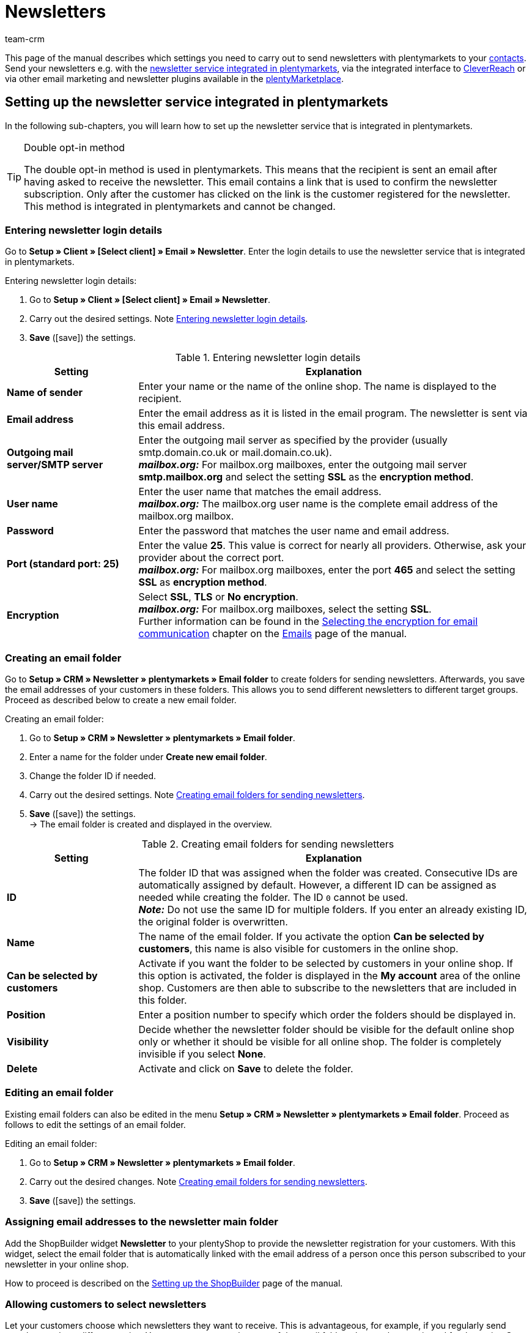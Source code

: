 = Newsletters
:keywords: newsletter, double opt-in, newsletter, newsletter template, visibility newsletter, email folder, newsletter login details, CleverReach
:description: Learn how to use plentymarkets to send newsletters to your customers.
:id: JIHLVCR
:author: team-crm

This page of the manual describes which settings you need to carry out to send newsletters with plentymarkets to your xref:crm:contacts.adoc#[contacts]. Send your newsletters e.g. with the xref:crm:sending-newsletters.adoc#100[newsletter service integrated in plentymarkets], via the integrated interface to xref:crm:sending-newsletters.adoc#1700[CleverReach] or via other email marketing and newsletter plugins available in the link:https://marketplace.plentymarkets.com/en/plugins/integration[plentyMarketplace^].

[#100]
== Setting up the newsletter service integrated in plentymarkets

In the following sub-chapters, you will learn how to set up the newsletter service that is integrated in plentymarkets.

[TIP]
.Double opt-in method
====
The double opt-in method is used in plentymarkets. This means that the recipient is sent an email after having asked to receive the newsletter. This email contains a link that is used to confirm the newsletter subscription. Only after the customer has clicked on the link is the customer registered for the newsletter. This method is integrated in plentymarkets and cannot be changed.
====

[#200]
=== Entering newsletter login details

Go to *Setup » Client » [Select client] » Email » Newsletter*. Enter the login details to use the newsletter service that is integrated in plentymarkets.

[.instruction]
Entering newsletter login details:

. Go to *Setup » Client » [Select client] » Email » Newsletter*.
. Carry out the desired settings. Note <<#table-newsletter-login-details>>.
. *Save* (icon:save[role="green"]) the settings.

[[table-newsletter-login-details]]
.Entering newsletter login details
[cols="1,3"]
|====
|Setting |Explanation

| *Name of sender*
|Enter your name or the name of the online shop. The name is displayed to the recipient.

| *Email address*
|Enter the email address as it is listed in the email program. The newsletter is sent via this email address.

| *Outgoing mail server/SMTP server*
|Enter the outgoing mail server as specified by the provider (usually smtp.domain.co.uk or mail.domain.co.uk). +
*_mailbox.org:_* For mailbox.org mailboxes, enter the outgoing mail server *smtp.mailbox.org* and select the setting *SSL* as the *encryption method*.

| *User name*
|Enter the user name that matches the email address. +
*_mailbox.org:_* The mailbox.org user name is the complete email address of the mailbox.org mailbox.

| *Password*
|Enter the password that matches the user name and email address.

| *Port (standard port: 25)*
|Enter the value *25*. This value is correct for nearly all providers. Otherwise, ask your provider about the correct port. +
*_mailbox.org:_* For mailbox.org mailboxes, enter the port *465* and select the setting *SSL* as *encryption method*.

| *Encryption*
| Select *SSL*, *TLS* or *No encryption*. +
*_mailbox.org:_* For mailbox.org mailboxes, select the setting *SSL*. +
Further information can be found in the xref:crm:sending-emails.adoc#200[Selecting the encryption for email communication] chapter on the xref:crm:sending-emails.adoc#[Emails] page of the manual.
|====

[#300]
=== Creating an email folder

Go to *Setup » CRM » Newsletter » plentymarkets » Email folder* to create folders for sending newsletters. Afterwards, you save the email addresses of your customers in these folders. This allows you to send different newsletters to different target groups. Proceed as described below to create a new email folder.

[.instruction]
Creating an email folder:

. Go to *Setup » CRM » Newsletter » plentymarkets » Email folder*.
. Enter a name for the folder under *Create new email folder*.
. Change the folder ID if needed.
. Carry out the desired settings. Note <<#table-create-email-folder>>.
. *Save* (icon:save[role="green"]) the settings. +
→ The email folder is created and displayed in the overview.

[[table-create-email-folder]]
.Creating email folders for sending newsletters
[cols="1,3"]
|====
|Setting |Explanation

| *ID*
|The folder ID that was assigned when the folder was created. Consecutive IDs are automatically assigned by default. However, a different ID can be assigned as needed while creating the folder. The ID `0` cannot be used. +
*_Note:_* Do not use the same ID for multiple folders. If you enter an already existing ID, the original folder is overwritten.

| *Name*
|The name of the email folder. If you activate the option *Can be selected by customers*, this name is also visible for customers in the online shop.

| *Can be selected by customers*
|Activate if you want the folder to be selected by customers in your online shop. If this option is activated, the folder is displayed in the *My account* area of the online shop. Customers are then able to subscribe to the newsletters that are included in this folder.

| *Position*
|Enter a position number to specify which order the folders should be displayed in.

| *Visibility*
|Decide whether the newsletter folder should be visible for the default online shop only or whether it should be visible for all online shop. The folder is completely invisible if you select *None*.

| *Delete*
|Activate and click on *Save* to delete the folder.
|====

[#400]
=== Editing an email folder

Existing email folders can also be edited in the menu *Setup » CRM » Newsletter » plentymarkets » Email folder*. Proceed as follows to edit the settings of an email folder.

[.instruction]
Editing an email folder:

. Go to *Setup » CRM » Newsletter » plentymarkets » Email folder*.
. Carry out the desired changes. Note <<#table-create-email-folder>>.
. *Save* (icon:save[role="green"]) the settings.

[#500]
=== Assigning email addresses to the newsletter main folder

Add the ShopBuilder widget *Newsletter* to your plentyShop to provide the newsletter registration for your customers. With this widget, select the email folder that is automatically linked with the email address of a person once this person subscribed to your newsletter in your online shop.

How to proceed is described on the xref:online-store:shop-builder.adoc#_newsletter[Setting up the ShopBuilder] page of the manual.

[#600]
=== Allowing customers to select newsletters

Let your customers choose which newsletters they want to receive. This is advantageous, for example, if you regularly send newsletters about different topics. Your customers can select any of the email folders that you have activated for the option *Can be selected by customers* in <<#table-create-email-folder>>. Your customers can select these folders in the *My account* area of the online shop. The customer's email address is saved in this email folder in your plentymarkets system.

[#700]
=== Creating an email template

Use an email template to send your confirmation email. Use template variables in your template to make sure that the correct name of the customer as well as the confirmation link is automatically included in the template. Proceed as follows to create the email template that contains the confirmation link.

[IMPORTANT]
.Using template variables and template functions
====
There is a wide range of template variables and template functions for your email templates available in plentymarkets. Open the email template and click on *Template variables and template functions* (icon:code[role="blue"]). Copy the template variable or template function from this area and insert it to the desired position in the email template in the *Email message* tab. You can copy them to plain text or to text in HTML format.

For further information, refer to the xref:crm:sending-emails.adoc#[Emails] page of the manual.
====

[.instruction]
Creating an email template:

. Go to *Setup » Client » [Select client] » Email » Templates*.
. Click on *New email template* (icon:plus-square[role="green"]). +
→ The *New email template* window opens.
. Enter the name for the email template.
. Select the owner from the drop-down list.
. Click on *Save* (icon:save[role="green"]). +
→ The email template is created and saved in one of the 3 folders, depending on the selected setting in the *Owner* drop-down list. Note the information about *Owner* in <<#table-create-email-template>>.
. Carry out the desired settings. Note <<#table-create-email-template>>.
. Insert the template variable `$CustomerFullName` into the text of the email. +
→ This template variable makes the first name and last name available.
. Insert the template variable `$NewsletterConfirmURL` into the text of the email. +
→ This template variable makes the confirmation link available.
. *Save* (icon:save[role="green"]) the settings.

If the recipient of the email clicks on the link that was inserted with the template variable `$NewsletterConfirmURL`, the recipient confirms the newsletter registration and will receive from now on the newsletter to the saved email address.

If you would like to use the xref:crm:sending-newsletters.adoc#800[double opt-in method], a further step is required. You have to create two templates and select them for the events *Newsletter opt-in* and *Newsletter opt-in confirmation* in the *Setup » Client » [Select client] » Email » Automatic* menu.


[[table-create-email-template]]
.Creating a new email template for sending newsletters
[cols="1,3"]
|====
|Setting |Explanation

| *Save*
|Saves (icon:save[role="green"]) the settings in the email template.

| *Template variables and template functions*
|Click on icon:code[role="blue"] to open the *Template variables and functions* area from which the template variables and template functions are copied for the email template.

2+^| *Tab: Settings*

| *Owner*
|If the name of the owner has already been selected from the drop-down list upon creation of the email template, the name of the owner is displayed here. Otherwise, select the owner from the drop-down list. This setting can be changed at any time. +
*All* = The template is saved under *General email templates*. +
Own user name = The template is saved under *General email templates*. +
Other user name = The template is saved under *Email templates from other users*. +
*_Note:_* You have to be logged into the system as a user in order to create your own email templates under *My email templates*.

| *Name*
|If the name has already been entered upon creation of the email template, the name of the email template is displayed here. Otherwise, enter the name for the template. +
The name can be changed at any time. The name is not displayed to the recipient.

| *Content*
|Select whether the message should be saved as *plain text* or in *HTML format*.

| *Template type*
|Select for which area the email template should be available. Possible options: *All* (default setting), *Order*, *Customers*, *Online store*, *Ticket* or *Scheduler*. +
*All* / *Online store* = The email template is available for all areas. +
*Order* = The email template is only available for the selected area. The template is not visible in the other areas. If the ticket is linked with an order, email templates with the template type *Order* can also be selected in the ticket. +
*Customers* = The email template is only available for the selected area. The template is not visible in the other areas. +
*Ticket* = The email template is only available for the selected area. The template is not visible in the other areas. +
*Scheduler* = The email template is available for all areas where the template type *Order* is visible.

| *PDF attachment*
|Select the attachment from the drop-down list. The documents that can be selected from this drop-down list are for example generated in the *Orders » Fulfilment* menu or through shipment-related processes.

| *Document attachment*
|Documents that were uploaded under *CMS » Documents* are displayed here. You can attach one of these documents to an email template. +
 All email templates can be sent with up to 2 attachments in a standardised way: Use email templates to send PDF documents relating to fulfilment (e.g. invoices) or other files (e.g. brochures or instructions). For example, it would be useful to attach PDF documents of your cancellation rights and terms and conditions to the email template *Confirmation of online store order*.

| *Reply to*
|Enter an email address. If someone replies to the email template, their message is sent to this address. If no email address was entered, replies to the template are sent to the xref:crm:sending-emails.adoc#100[email address that is saved] under *Setup » Client » [Select client] » Email » Login details*. For example, it is useful to enter the accounting department's email address for the *PDF invoice* email template. Questions about the invoice would directly be sent to your accounting department and wouldn't have to be forwarded to them in an extra step.

| *Use design*
|Activate if the content of the email should be sent with the xref:crm:sending-emails.adoc#800[design that was saved] under *Setup » Client » [Select client] » Email » HTML design*. If the option is not activated, only the content of the email template is used.

| *Client (store)*
|Activate one, multiple or *ALL* clients (shops). The email template is only valid for the selected clients (shops).

2+^| *Tab: Email message*

| *Select language*
|The selected language is displayed here and can be changed.

| *Subject*
|Enter the subject text. Select the subject name very carefully so that your customers can easily recognise the emails in their inbox and so that the emails are not filtered out as spam.

| *Content / Item list*
|Insert the text or list of items in these tabs. Use *plain text* or text in *HTML format*. Template variables and template functions can be used to display the content. +
*_Note:_* Check which type of content was selected in the *Settings* tab under *Content*. Enter the text of the email into this corresponding tab. For example, if *Plain text only* is selected but you entered content into the *Text in HTML format* tab, this content is not sent in the email.
|====

[#800]
=== Linking email templates with the double opt-in function

In the next step, link the email template that you have just created with the double opt-in function and select another template for the option *Newsletter opt-in confirmation*. If you use the double opt-in method, the customer has to confirm the newsletter registration in a second step after they have registered for the newsletter.

[TIP]
.Notes about the double opt-in method
====
You have to xref:crm:sending-newsletters.adoc#700[create] 2 templates and select these for the events *Newsletter opt-in* and *Newsletter opt-in confirmation* in the *Setup » Client » [Select client] » Email » Automatic* menu. The selected template under *Newsletter opt-in* is sent when the customer has registered for the newsletter. This template should contain the confirmation link that the customer has to click in order to complete the newsletter registration. Use the template variable `$NewsletterConfirmURL` to display the confirmation link. This template variable contains the URL to confirm the newsletter registration. The selected template under *Newsletter opt-in confirmation* is sent when the customer has activated the confirmation link.

In the contact data record in the *CRM » Contacts » [Open contact]* menu in the *Contact details* area, the *Newsletter* option is activated automatically when the customer has registered for the newsletter during the order process and has confirmed the newsletter registration via the confirmation link.
====

[.instruction]
Linking the email template with the double opt-in function:

. Go to *Setup » Client » [Select client] » Email » Automatic*.
. Select the email template that was previously created from the *Newsletter opt-in* drop-down list.
. Select the email template that was previously created from the *Newsletter opt-in confirmation* drop-down list.
. *Save* (icon:save[role="green"]) the settings.

You can see the confirmation status by going to *Setup » CRM » Newsletter » plentymarkets » Emails*. Customers who confirmed that they want to receive the newsletter are designated with the status *[green]#confirmed#*. Customers who did not go through the double opt-in process are designated with the status *[red]#not confirmed#*.

The *IP address* and the *confirmation URL* used for a confirmation are saved in the database. This data can be retrieved afterwards via a link:https://developers.plentymarkets.com/rest-doc/newsletter/details#list-a-recipient[REST-Call^]. This is not displayed in the back end.

[#900]
=== Saving an email address

The email addresses that newsletters should be sent to are saved in various folders. Go to *Setup » CRM » Newsletter » plentymarkets » Emails* to manage the email addresses that are saved in these folders. If you have not yet created a xref:crm:sending-newsletters.adoc#300[folder structure] for your newsletters, we recommend doing so before you continue.

Proceed as described below to save an email address in an email folder.

[.instruction]
Saving an email address:

. Go to *Setup » CRM » Newsletter » plentymarkets » Emails*.
. Expand the folder (icon:plus-square-o[]).
. Expand the area *New email address* (icon:plus-square-o[]).
. Carry out the desired settings. Note <<#table-save-email-address>>.
. *Save* (icon:save[role="green"]) the settings.

[[table-save-email-address]]
.Settings for saving a new email address
[cols="1,3"]
|====
|Setting |Explanation

| *First name*
|Enter the contact’s first name.

| *Last name*
|Enter the contact’s last name.

| *Email*
|Enter the contact’s email address.

| *Folder*
| Select the xref:crm:sending-newsletters.adoc#300[email folder] where the data should be saved.
|====

[#1000]
=== Creating a newsletter

Proceed as described below to create new newsletters. You can also edit existing newsletter.

[.instruction]
Creating a newsletter:

. Go to *CRM » Newsletter*.
. Expand the area *New newsletter* (icon:plus-square-o[]). +
→ The editing window for the new newsletter opens.
. Carry out the desired settings. Note <<#table-create-newsletter>>.
. *Save* (icon:save[role="green"]) the settings.

[[table-create-newsletter]]
.Settings for creating a newsletter
[cols="1,3"]
|====
|Setting |Explanation

| *Placeholders*
|Lists the placeholders that are recognised by the system and replaced in the message. +
Currently available placeholders: +
*+[NAME]+* = First name and last name of the recipient +
*+[EMAIL]+* = Email address of the recipient +
*+[RECIPIENTID]+* = ID of the recipient +
//*+[FOLDERID]+* = ID of the newsletter folder


| *Image gallery*
|Opens the xref:online-store:cms.adoc#webspace[CMS » Webspace] menu. +
Upload an image there, copy the link to the clipboard by clicking on icon:clipboard[role="yellow"], go back to the newsletter menu and click on *Image* in the editor of the *HTML Newsletter* area. The *Image properties* window opens. In the *Image info* tab, insert the copied link of the image in the field *URL*, enter an alternative text and in the *Link* tab, insert the copied link of the image once more in the *URL* field to link the image with the newsletter.

| *Input layout template*
|Clicking on *Input layout template* inserts the form of address *[Guten Tag]* along with the placeholder *[NAME]* in the *HTML newsletter* area. The newsletter recipient’s name is automatically replaced in the template variable.

| *Subject*
|Enter a subject for the newsletter.

| *Editor*
|The *CKEditor* is preselected. If required, select another editor from the drop-down list.

| *HTML newsletter*
|Enter the content of the newsletter as HTML code. +
*_Note:_* Texts can only be saved in one field. Therefore, you can either enter text into the *HTML newsletter* or the *Text newsletter* area.

| *Text newsletter*
|Enter the newsletter's content as plain text only. +
*_Note:_* Texts can only be saved in one field. Therefore, you can either enter text into the *HTML newsletter* or the *Text newsletter* area.

|====

[#1100]
=== Searching for persons by their email address or last name

Proceed as described below to search for an email address in an email folder. You can either search for persons by their email address or by their last name.

[.instruction]
Searching for persons by their email address or last name:

. Go to *Setup » CRM » Newsletter » plentymarkets » Emails*.
. Expand the email folder (icon:plus-square-o[]).
. Select the option *Email address* or *Last name* from the drop-down list. Customers are searched for by this criterion.
. Enter the email address or last name in the search field.  +
→ It is sufficient to only enter part of the name or email address. Leave the field blank if you want to display all email addresses or last names.
. Click on *Search* (icon:search[role="blue"]). +
→ The search result(s) are displayed.

The confirmation status is also displayed in the search results. The xref:crm:sending-newsletters.adoc#800[double opt-in method] is used in plentymarkets. This means that an email is sent to the recipient after having asked to receive the newsletter. This email contains a link that is used to confirm the newsletter subscription. Customers who confirmed that they want to receive the newsletter are designated with the status *[green]#confirmed#*. Otherwise, you see the words *[red]#not confirmed#*.

[#1200]
=== Editing an email address

Once you have found an email address with the search function, you can edit the data that is saved for this person. For example, this is useful if you need to update a person’s email address or if you want to move the contact data record into a different email folder. To do so, proceed as described below.

[.instruction]
Editing an email address:

. Go to *Setup » CRM » Newsletter » plentymarkets » Emails*.
. Search for the person as described in the chapter xref:crm:sending-newsletters.adoc#1100[Searching for persons by their email address or last name].
. Expand the person’s data (icon:plus-square-o[]).
. Carry out the desired changes. Note <<#table-save-email-address>> in the xref:crm:sending-newsletters.adoc#900[Saving an email address] chapter.
. *Save* (icon:save[role="green"]) the settings.

[#1300]
=== Exporting and importing email addresses

The previous chapters describe how to manage individual email addresses. If you want to edit several email addresses at once, it is recommended that you work with the xref:data:ElasticSync.adoc#[import tool]. Import new and edit existing email addresses with the import type xref:data:elasticSync-newsletter-recipient.adoc#[Newsletter recipient].

You can also export email addresses. To do so, create an xref:data:FormatDesigner.adoc#[export format] in the *Data » FormatDesigner* menu and export the data afterwards via the xref:data:elastic-export.adoc#[Elastic export].

[#1400]
=== Copying customer data into an email folder

Go to *Setup » CRM » Newsletter » plentymarkets » Email filter* to filter customer data and copy this data into specific email folders. For example, you can search for all customers who purchased a certain item during a specific time period. You can use the folders when xref:crm:sending-newsletters.adoc#1000[sending newsletters] to these customer groups in the *CRM » Newsletter* menu.

Proceed as described below in order to copy customer data into an email folder.

[.instruction]
Copying customer data into an email folder:

. Go to *Setup » CRM » Newsletter » plentymarkets » Email filter*.
. Carry out the settings in the *Copy all customer data into email folder(s)* area. Note <<#table-copy-customer-data>>.
. Click on *Transfer emails into folder* (icon:cog[]).

[[table-copy-customer-data]]
.Copying customer data into an email folder
[cols="1,3"]
|====
|Setting |Explanation

| *Newsletter registration*
|Select one of the following options: +
*ALL* = The data of all customers who have subscribed to the newsletter are copied into the email folder. This includes customers who confirmed their newsletter subscription with the xref:crm:sending-newsletters.adoc#800[double opt-in method] and customers who have not yet confirmed. +
*Only customers who have consented to the receipt of newsletters* = Only the data of customers who have subscribed to the newsletter are copied into the email folder.

| *Country*
|Select the country to only filter customers from this country. For example, this makes it possible to send one version of a newsletter to customers who live in the United Kingdom and another version to customers who live in Ireland.

| *Email folder*
|Select the email folder. The customer data is saved in this email folder.
|====

[#1500]
=== Filtering customer data

The customer filter helps you find more specific customer data. Proceed as described below in order to filter customer data and to copy this data into an email folder.

[.instruction]
Filtering customer data:

. Go to *Setup » CRM » Newsletter » plentymarkets » Email filter*.
. Carry out the settings in the *Filter* area. Note <<#table-filter-customer-data>>.
. Click on *Preview* (icon:eye[role="blue"]) to show the data. +
→ The *Preview* area that contains the customer data opens. Check the result.
. Click on *Transfer emails into folder* (icon:cog[]).

[[table-filter-customer-data]]
.Settings for the customer filter
[cols="1,3"]
|====
|Setting |Explanation

| *Minimum order value*
|Enter a minimum order value to filter customers whose orders reached or exceeded this value.

| *Category 1-3*
|Select up to 3 category levels to filter customers who bought an item in this category or sub-category.

| *Item ID*
|Enter one or more item IDs to filter customers who bought these items.

| *Exact order time*
|Enter a time period or select the dates from the calendar to filter customers who placed an order during this time period. If you do not want to filter by the date, activate the option *No exact order time*.

| *Country*
|Select the country to only filter customers from this country. For example, this makes it possible to send one version of a newsletter to customers who live in the United Kingdom and another version to customers who live in Ireland.

| *Client (store)*
|Select a client (store) to filter customers who bought an item from this client (store).

| *Customer class*
| Select a xref:crm:preparatory-settings.adoc#create-customer-class[customer class] to filter customers who belong to this class.

| *Order referrer*
|Select an order referrer to filter customers who placed orders with this order referrer.

| *Newsletter registration*
|Choose between the options *ALL* and *Only customers who have consented to the receipt of newsletters*. +
*ALL* = The data of all customers who have subscribed to the newsletter are copied into the email folder. This includes customers who confirmed their newsletter subscription with the xref:crm:sending-newsletters.adoc#800[double opt-in method] and customers who have not yet confirmed. +
*Only customers who have consented to the receipt of newsletters* = Only the data of customers who have subscribed to the newsletter are copied into the email folder.

| *Email folder*
|Select the email folder. The data is saved in this email folder.
|====

[#1600]
=== Sending newsletters

After you xref:crm:sending-newsletters.adoc#700[created] and xref:crm:sending-newsletters.adoc#800[linked] the email template and have xref:crm:sending-newsletters.adoc#1000[created the newsletter], you set which email addresses that are saved in the email folders the newsletter should be sent to. To do so, go to *CRM » Newsletter*. Using the *Filter* option, you can decide whether to send a newsletter to all email addresses or only to confirmed email addresses. Carry out this setting in the *Send newsletter* tab of the newsletter.

[TIP]
.Only a limited number of newsletters is sent during the day
====
Note that only a limited number of newsletters is sent to your customers during the day. At night, a larger number of emails is allowed to be sent to your customers.

* During the day between 8:00am and 12:00 midnight: 60 emails every 15 minutes
* At night between 12:00 midnight and 8:00am: 500 emails every 15 minutes
====

[.instruction]
Sending newsletters:

. Go to *CRM » Newsletter*.
. Expand the newsletter that you want to send (icon:plus-square-o[]).
. Click on the *Send newsletter* tab.
. Select a group under *Send newsletter* to group from the drop-down list.
. Select the option *ALL* or *To confirmed email addresses only* from the *Filter* drop-down list.
. Click on *Send* (icon:envelope-o[role="purple"]). +
→ The newsletter are sent according to the settings that you selected above.

[#1650]
=== Inserting an unsubscribe link for the newsletter

You should make it possible for your newsletter recipients to unsubscribe from your newsletter(s) at any time. In order that the recipient can unsubscribe from the newsletter, you have to insert the unsubscribe link in the newsletter template in the *CRM » Newsletter* menu or as you choose in any other email template in the *Setup » Client » [Select client] » Email » Templates* menu.

It is possible to add a link that unsubscribes the recipients from all newsletter folders (see point 1) or a link that unsubscribes the recipients from a certain newsletter folder (see point 2):

. *+http://[domain name]/?OrderShow=CancelNewsletter+* +
When recipients click on this link, they unsubscribe from all newsletter folders.

. *+http://[domain name]/?OrderShow=CancelNewsletter&folderId=1+* +
When recipients click on this link, they unsubscribe from a certain newsletter folder. In this example, the recipients would unsubscribe from the folder with ID `1`.

The domain is saved in the *Setup » Client » [Select client] » Settings* menu.

[#1700]
== Sending newsletters with CleverReach

Proceed as described below to send newsletters to your customers with link:https://www.cleverreach.com/en/[CleverReach^].

[#1800]
=== Registering with CleverReach

Register for free in order to use CleverReach in plentymarkets. To do so, go to the link:https://www.cleverreach.com/en/login/[CleverReach website^]. For further information about the settings in CleverReach, refer to the link:http://support.cleverreach.de/hc/de[CleverReach help center^].

[#1900]
=== Setting up CleverReach in plentymarkets

Proceed as described below to set up the CleverReach interface in plentymarkets.

[.instruction]
Setting up CleverReach in plentymarkets:

. Go to *Setup » CRM » Newsletter » CleverReach*.
. Carry out the desired settings. Note <<#table-set-up-cleverreach>>.
. Enter your *API key*.
. Enter the *List ID* of the group that you created in CleverReach.
. *Save* (icon:save[role="green"]) the settings.
. Click on *Generate group attributes* (icon:cog[]). +
→ Data fields are set up in CleverReach. This way the customer data that you transfer can be saved and processed.
. Open the CleverReach back end and open the group whose list ID you entered into plentymarkets.
. Delete the data fields that you do not want to use in CleverReach. +
→ The following data fields are currently transferred from plentymarkets to CleverReach: *Birthday*, *First name*, *Gender (form of address)*, *Lang (language)* and *Last name*.
. Go back to *Setup » CRM » Newsletter » CleverReach* in your plentymarkets back end.
. Select the option *Automatic transfer (daily)* so that the data is transmitted.
. *Save* (icon:save[role="green"]) the settings.

[[table-set-up-cleverreach]]
.Carrying out settings for CleverReach
[cols="1,3"]
|====
|Setting |Explanation

| *Generate group attributes*
|Generates the data fields (group attributes) for CleverReach.

| *Carry out data transfer*
|Transfers data fields (group attributes) to CleverReach. The following data fields are currently transferred from plentymarkets to CleverReach: *Birthday*, *First name*, *Gender (form of address)*, *Lang (language)* and *Last name*. Select the area from the drop-down list. +
*_Note:_* This is to be carried out before you transfer the actual customer data. Refer to the following instructions.

| *API key*
|Enter the API key that you received from CleverReach.

| *List ID*
|Enter the list ID that you received from CleverReach.

| *Order referrers*
|Select the order referrers that should be available for CleverReach. Referrers that do not allow data to be transferred are not selected by default. +
*_Note:_* Check the selected order referrers before you begin working with CleverReach. This helps you avoid potential warnings or reprimands.

| *Export starting with order status*
|Select a status. Data is exported starting from this status.

| *Automatic transfer (daily)*
|Activate if data should automatically be transferred every day.
|====

[IMPORTANT]
.First transfer
====
During the first automatic transfer, customer data is transferred from the past 3 days. After that, only new customers' data is transferred.
====

You can use filters in CleverReach if you do not want to write to all customers whose data you have transferred to CleverReach. Further information can be found on the link:https://support.cleverreach.de/hc/en-us[CleverReach^] support page.

[#2000]
=== Manually transmitting data

Use the *Carry out data transfer* option to only transfer customer data for a specific customer type. This allows you to sort the plentymarkets customer types into different CleverReach groups.

[IMPORTANT]
.Should I use the automatic transfer?
====
If you use the option *Carry out data transfer* in order to transfer data filtered by customer type, you may have to deactivate the automatic transfer. The automatic transfer transfers all new data without considering the different customer types.
====

[.instruction]
Manually transmitting data:

. Go to *Setup » CRM » Newsletter » CleverReach*.
. Enter your *API key*.
. Enter the *List ID* of the group that you created in CleverReach.
. *Save* (icon:save[role="green"]) the settings.
. Click on *Generate group attributes* (icon:cog[]). +
→ Data fields are set up in CleverReach. This way the data that you transfer can be saved and processed.
. Open the CleverReach back end and open the group whose list ID you entered into plentymarkets.
. Delete the data fields that you do not want to use in CleverReach. +
→ The following data fields are currently transferred from plentymarkets to CleverReach: *Birthday*, *First name*, *Gender (form of address)*, *Lang (language)* and *Last name*.
. Go back to *Setup » CRM » Newsletter » CleverReach* in your plentymarkets back end.
. Select the customer type from the drop-down list *Carry out data transfer*.
. *Save* (icon:save[role="green"]) the settings.
. Click on *Export*. +
→ The customer data is transmitted.

